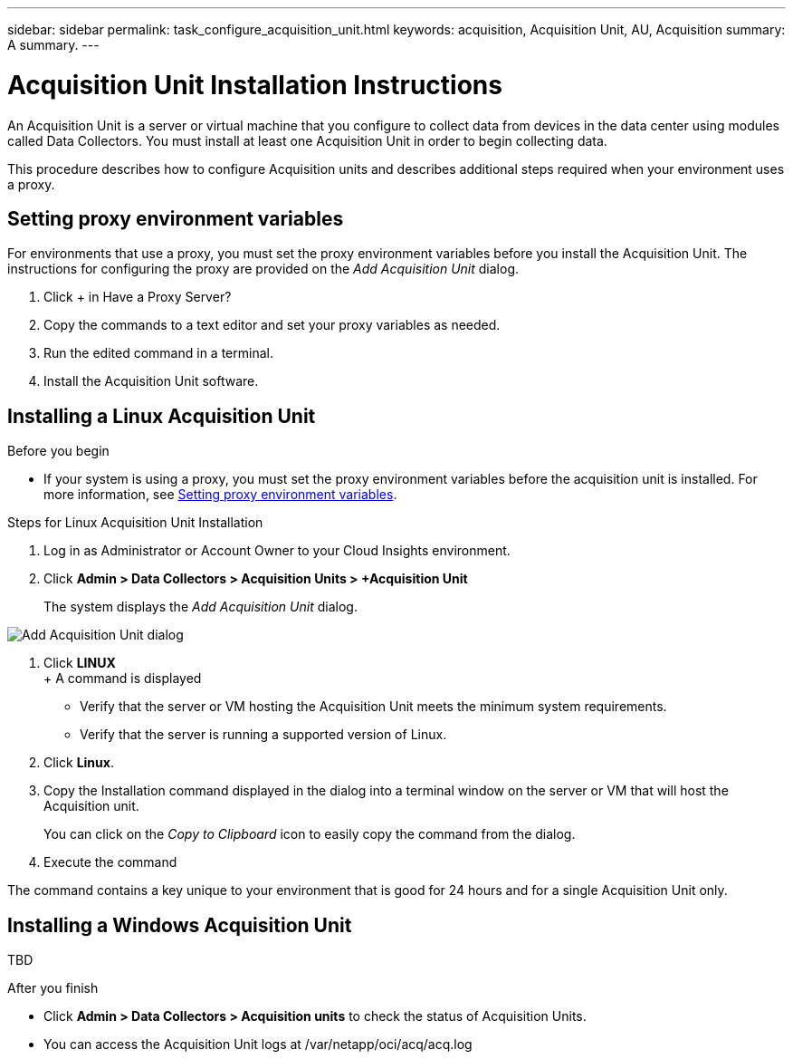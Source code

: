 ---
sidebar: sidebar
permalink: task_configure_acquisition_unit.html
keywords: acquisition, Acquisition Unit, AU, Acquisition
summary: A summary.
---

= Acquisition Unit Installation Instructions

:toc: macro
:hardbreaks:
:toclevels: 1
:nofooter:
:icons: font
:linkattrs:
:imagesdir: ./media/

[.lead]
An Acquisition Unit is a server or virtual machine that you configure to collect data from devices in the data center using modules called Data Collectors. You must install at least one Acquisition Unit in order to begin collecting data. 


This procedure describes how to configure Acquisition units and describes additional steps required when your environment uses a proxy. 


 






== Setting proxy environment variables

For environments that use a proxy, you must set the proxy environment variables before you install the Acquisition Unit. The instructions for configuring the proxy are provided on the _Add Acquisition Unit_  dialog. 

. Click + in Have a Proxy Server?
. Copy the commands to a text editor and set your proxy variables as needed.
. Run the edited command in a terminal.
. Install the Acquisition Unit software.

== Installing a Linux Acquisition Unit

.Before you begin

* If your system is using a proxy, you must set the proxy environment variables before the acquisition unit is installed. For more information, see <<Setting proxy environment variables>>. 

.Steps for Linux Acquisition Unit Installation 

. Log in as Administrator or Account Owner to your Cloud Insights environment. 
. Click *Admin > Data Collectors > Acquisition Units > +Acquisition Unit* 
+
The system displays the _Add Acquisition Unit_ dialog.

image:AddAcqDialog.png[Add Acquisition Unit dialog]

. Click *LINUX*
+ A command is displayed

* Verify that the server or VM hosting the Acquisition Unit meets the minimum system requirements. 
* Verify that the server is running a supported version of Linux.
. Click *Linux*.  

. Copy the Installation command displayed in the dialog into a terminal window on the server or VM that will host the Acquisition unit.  
+
You can click on the _Copy to Clipboard_ icon to easily copy the command from the dialog.

. Execute the command

The command contains a key unique to your environment that is good for 24 hours and for a single Acquisition Unit only. 


== Installing a Windows Acquisition Unit

TBD

//.Before you begin

//* If your system is using a proxy, you must set the proxy environment variables before the acquisition unit is installed. For more information, see <<Setting proxy environment variables>>. 

//.Steps for Windows Acquisition Unit 

//. Log in as Administrator or Account Owner to your Cloud Insights environment. 
// . Open the *Add Acquisition Unit* dialog by either of the methods above.
//. Choose *Windows*.  
//. Verify that your server or VM meets the minimum requirements shown. You can view more detailed Acquisition Unit requirements link:concept_acquisition_unit_requirements.html[here].
//. Verify your server or VM is running one of the supported operating system versions.

//. REMAINING STEPS TBD

.After you finish

* Click *Admin > Data Collectors > Acquisition units* to check the status of Acquisition Units. 
* You can access the Acquisition Unit logs at /var/netapp/oci/acq/acq.log
